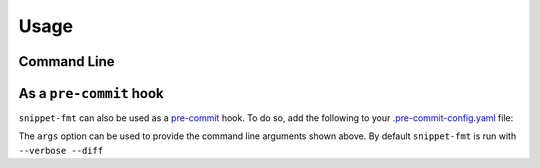 ========
Usage
========


Command Line
---------------

.. program:: snippet-fmt

.. click:: snippet_fmt.__main__:main
	:prog: snippet-fmt
	:nested: none



As a ``pre-commit`` hook
----------------------------

``snippet-fmt`` can also be used as a `pre-commit <https://pre-commit.com/>`_ hook.
To do so, add the following to your
`.pre-commit-config.yaml <https://pre-commit.com/#2-add-a-pre-commit-configuration>`_ file:

.. pre-commit::
	:rev: 0.1.3
	:hooks: snippet-fmt
	:args: --verbose

The ``args`` option can be used to provide the command line arguments shown above.
By default ``snippet-fmt`` is run with ``--verbose --diff``
